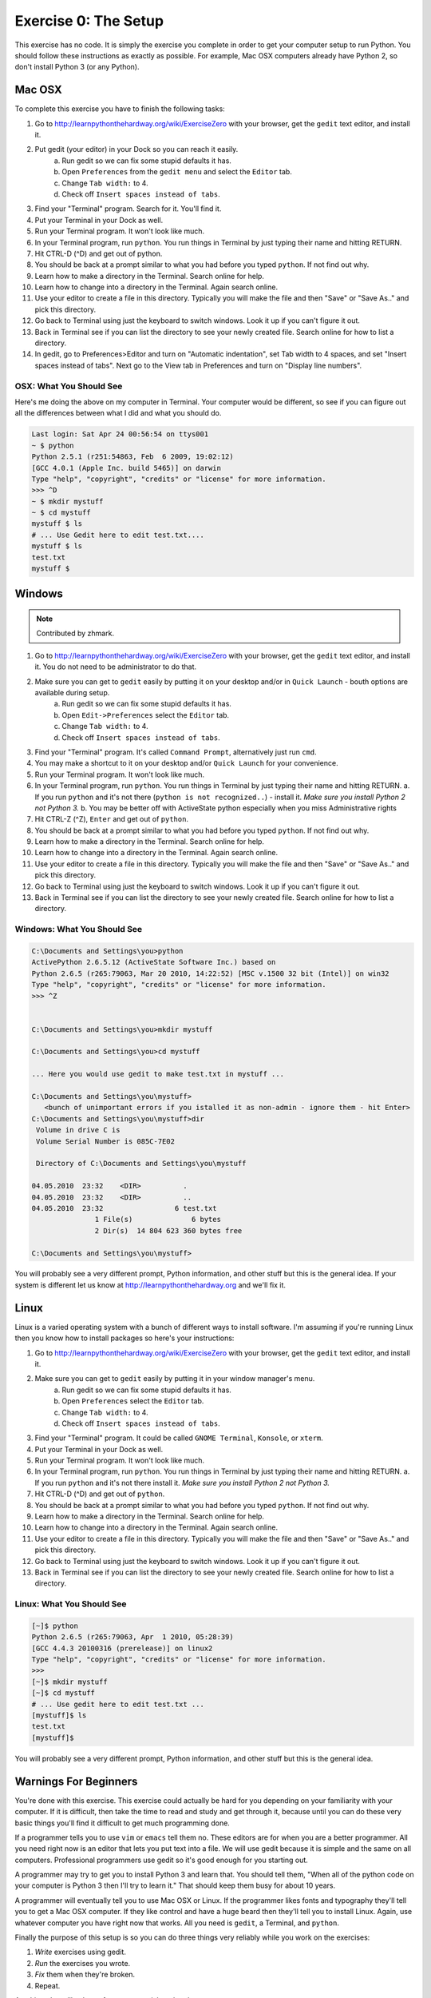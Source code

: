 Exercise 0: The Setup
*********************

This exercise has no code.  It is simply the exercise you complete in order
to get your computer setup to run Python.   You should follow these instructions
as exactly as possible.  For example, Mac OSX computers already have Python 2, so
don't install Python 3 (or any Python).


Mac OSX
=======

To complete this exercise you have to finish the following tasks:

1. Go to http://learnpythonthehardway.org/wiki/ExerciseZero with your browser, get
   the ``gedit`` text editor, and install it.
2. Put gedit (your editor) in your Dock so you can reach it easily.
    a. Run gedit so we can fix some stupid defaults it has.
    b. Open ``Preferences`` from the ``gedit menu`` and select the ``Editor`` tab.
    c. Change ``Tab width:`` to 4.
    d. Check off ``Insert spaces instead of tabs``.
3. Find your "Terminal" program.  Search for it.  You'll find it.
4. Put your Terminal in your Dock as well.
5. Run your Terminal program.  It won't look like much.
6. In your Terminal program, run ``python``.  You run
   things in Terminal by just typing their name and hitting RETURN.
7. Hit CTRL-D (^D) and get out of python.
8. You should be back at a prompt similar to what you had before you typed ``python``.  If not find out why.
9. Learn how to make a directory in the Terminal.  Search online for help.
10. Learn how to change into a directory in the Terminal.  Again search online.
11. Use your editor to create a file in this directory.  Typically you
    will make the file and then "Save" or "Save As.." and pick this directory.
12. Go back to Terminal using just the keyboard to switch windows.  Look it
    up if you can't figure it out.
13. Back in Terminal see if you can list the directory to see your 
    newly created file.  Search online for how to list a directory.
14. In gedit, go to Preferences>Editor and turn on "Automatic indentation",
    set Tab width to 4 spaces, and set "Insert spaces instead of tabs".  Next
    go to the View tab in Preferences and turn on "Display line numbers".



OSX: What You Should See
------------------------

Here's me doing the above on my computer in Terminal.  Your computer would be
different, so see if you can figure out all the differences between what I did
and what you should do.

.. code-block:: console
    
    Last login: Sat Apr 24 00:56:54 on ttys001
    ~ $ python
    Python 2.5.1 (r251:54863, Feb  6 2009, 19:02:12) 
    [GCC 4.0.1 (Apple Inc. build 5465)] on darwin
    Type "help", "copyright", "credits" or "license" for more information.
    >>> ^D
    ~ $ mkdir mystuff
    ~ $ cd mystuff
    mystuff $ ls
    # ... Use Gedit here to edit test.txt....
    mystuff $ ls
    test.txt
    mystuff $ 

Windows
=======

.. note:: Contributed by zhmark.

1. Go to http://learnpythonthehardway.org/wiki/ExerciseZero with your browser, get
   the ``gedit`` text editor, and install it. You do not need to be administrator to do that.
2. Make sure you can get to ``gedit`` easily by putting it on your desktop and/or in ``Quick Launch`` - bouth options are available during setup.
    a. Run gedit so we can fix some stupid defaults it has.
    b. Open ``Edit->Preferences`` select the ``Editor`` tab.
    c. Change ``Tab width:`` to 4.
    d. Check off ``Insert spaces instead of tabs``.
3. Find your "Terminal" program.  It's called ``Command Prompt``, alternatively just run ``cmd``. 
4. You may make a shortcut to it on your desktop and/or ``Quick Launch`` for your convenience.
5. Run your Terminal program.  It won't look like much.
6. In your Terminal program, run ``python``.  You run
   things in Terminal by just typing their name and hitting RETURN.
   a. If you run ``python`` and it's not there (``python is not recognized..``) - install it.  *Make sure you install Python 2 not Python 3.*
   b. You may be better off with ActiveState python especially when you miss Administrative rights
7. Hit CTRL-Z (^Z), ``Enter`` and get out of ``python``.
8. You should be back at a prompt similar to what you had before you typed ``python``.  If not find out why.
9. Learn how to make a directory in the Terminal.  Search online for help.
10. Learn how to change into a directory in the Terminal.  Again search online.
11. Use your editor to create a file in this directory.  Typically you
    will make the file and then "Save" or "Save As.." and pick this directory.
12. Go back to Terminal using just the keyboard to switch windows.  Look it
    up if you can't figure it out.
13. Back in Terminal see if you can list the directory to see your 
    newly created file.  Search online for how to list a directory.

Windows: What You Should See
--------------------------


.. code-block:: bat

    C:\Documents and Settings\you>python
    ActivePython 2.6.5.12 (ActiveState Software Inc.) based on
    Python 2.6.5 (r265:79063, Mar 20 2010, 14:22:52) [MSC v.1500 32 bit (Intel)] on win32
    Type "help", "copyright", "credits" or "license" for more information.
    >>> ^Z


    C:\Documents and Settings\you>mkdir mystuff

    C:\Documents and Settings\you>cd mystuff

    ... Here you would use gedit to make test.txt in mystuff ...

    C:\Documents and Settings\you\mystuff>
       <bunch of unimportant errors if you istalled it as non-admin - ignore them - hit Enter>
    C:\Documents and Settings\you\mystuff>dir
     Volume in drive C is
     Volume Serial Number is 085C-7E02

     Directory of C:\Documents and Settings\you\mystuff

    04.05.2010  23:32    <DIR>          .
    04.05.2010  23:32    <DIR>          ..
    04.05.2010  23:32                 6 test.txt
                   1 File(s)              6 bytes
                   2 Dir(s)  14 804 623 360 bytes free

    C:\Documents and Settings\you\mystuff> 

You will probably see a very different prompt, Python information, and other stuff but this is
the general idea.  If your system is different let us know at http://learnpythonthehardway.org
and we'll fix it.


Linux
=====

Linux is a varied operating system with a bunch of different ways to install software.
I'm assuming if you're running Linux then you know how to install packages so here's 
your instructions:

1. Go to http://learnpythonthehardway.org/wiki/ExerciseZero with your browser, get
   the ``gedit`` text editor, and install it.
2. Make sure you can get to ``gedit`` easily by putting it in your window manager's menu.
    a. Run gedit so we can fix some stupid defaults it has.
    b. Open ``Preferences`` select the ``Editor`` tab.
    c. Change ``Tab width:`` to 4.
    d. Check off ``Insert spaces instead of tabs``.
3. Find your "Terminal" program.  It could be called ``GNOME Terminal``, ``Konsole``, or ``xterm``.
4. Put your Terminal in your Dock as well.
5. Run your Terminal program.  It won't look like much.
6. In your Terminal program, run ``python``.  You run
   things in Terminal by just typing their name and hitting RETURN.
   a. If you run ``python`` and it's not there install it.  *Make sure you install Python 2 not Python 3.*
7. Hit CTRL-D (^D) and get out of ``python``.
8. You should be back at a prompt similar to what you had before you typed ``python``.  If not find out why.
9. Learn how to make a directory in the Terminal.  Search online for help.
10. Learn how to change into a directory in the Terminal.  Again search online.
11. Use your editor to create a file in this directory.  Typically you
    will make the file and then "Save" or "Save As.." and pick this directory.
12. Go back to Terminal using just the keyboard to switch windows.  Look it
    up if you can't figure it out.
13. Back in Terminal see if you can list the directory to see your 
    newly created file.  Search online for how to list a directory.


Linux: What You Should See
--------------------------


.. code-block:: console

    [~]$ python
    Python 2.6.5 (r265:79063, Apr  1 2010, 05:28:39)
    [GCC 4.4.3 20100316 (prerelease)] on linux2
    Type "help", "copyright", "credits" or "license" for more information.
    >>>
    [~]$ mkdir mystuff
    [~]$ cd mystuff
    # ... Use gedit here to edit test.txt ...
    [mystuff]$ ls
    test.txt
    [mystuff]$ 

You will probably see a very different prompt, Python information, and other stuff but this is
the general idea.


Warnings For Beginners
======================

You're done with this exercise.  This exercise could actually be hard for you
depending on your familiarity with your computer.  If it is difficult, then
take the time to read and study and get through it, because until you can do
these very basic things you'll find it difficult to get much programming done.

If a programmer tells you to use ``vim`` or ``emacs`` tell them no.  These
editors are for when you are a better programmer.  All you need right now
is an editor that lets you put text into a file.  We will use gedit because
it is simple and the same on all computers.  Professional programmers use
gedit so it's good enough for you starting out.

A programmer may try to get you to install Python 3 and learn that.  You
should tell them, "When all of the python code on your computer is Python 3
then I'll try to learn it."  That should keep them busy for about 10 years.

A programmer will eventually tell you to use Mac OSX or Linux.  If the programmer
likes fonts and typography they'll tell you to get a Mac OSX computer.  If they
like control and have a huge beard then they'll tell you to install Linux.  Again,
use whatever computer you have right now that works.  All you need is ``gedit``,
a Terminal, and ``python``.

Finally the purpose of this setup is so you can do three things very reliably
while you work on the exercises:

1. *Write* exercises using gedit.
2. *Run* the exercises you wrote.
3. *Fix* them when they're broken.
4. Repeat.

Anything else will only confuse you, so stick to the plan.

